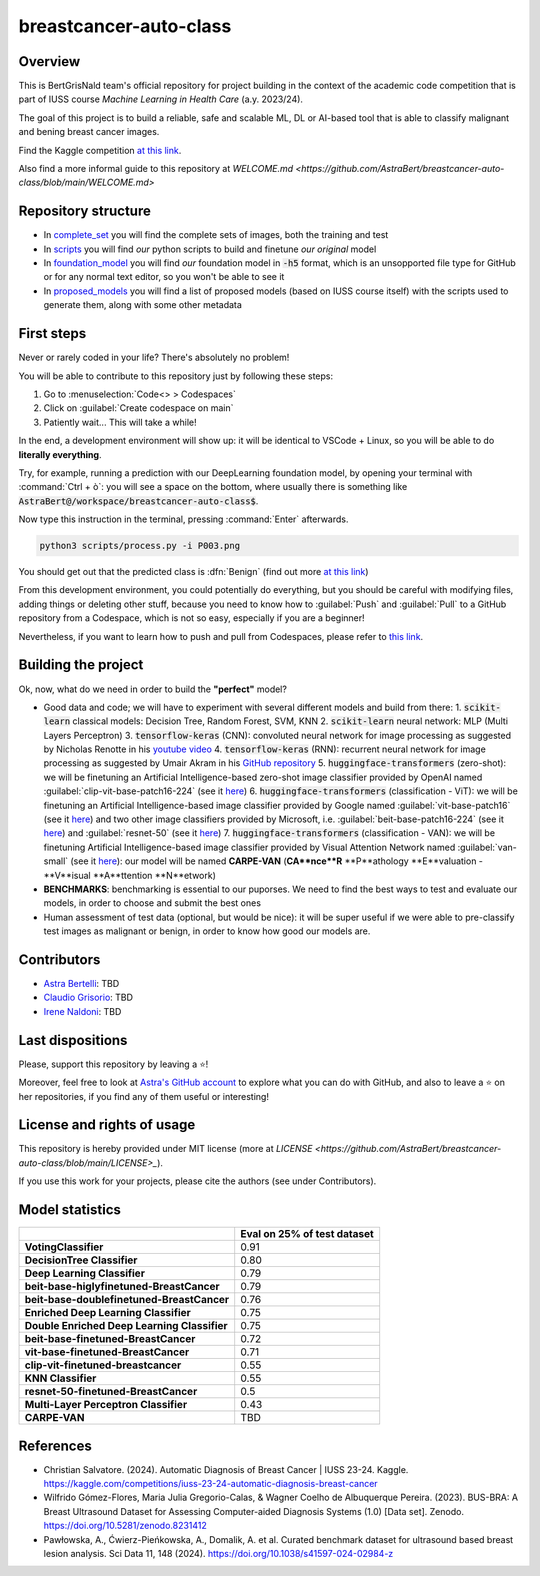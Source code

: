 .. raw:: html

   <table>
   <tr>
   <td>
   <img src="https://img.shields.io/github/languages/top/AstraBert/SacCerML" alt="GitHub top language">
   </td>
   <td>
   <img src="https://img.shields.io/github/commit-activity/t/AstraBert/simON-reads" alt="GitHub commit activity">
   </td>
   <td>
   <img src="https://img.shields.io/badge/Kaggle_Leaderboard-2nd_place-green" alt="Static Badge">
   </td>
   <td>
   <img src="https://img.shields.io/badge/Test_evaluation-91_percent-orange" alt="Static Badge">
   </td>
   </tr>
   </table>


=======================
breastcancer-auto-class
=======================


Overview
========

This is BertGrisNald team's official repository for project building in the context of the academic code competition that is part of IUSS course *Machine Learning in Health Care* (a.y. 2023/24).

The goal of this project is to build a reliable, safe and scalable ML, DL or AI-based tool that is able to classify malignant and bening breast cancer images.

Find the Kaggle competition `at this link <https://www.kaggle.com/competitions/iuss-23-24-automatic-diagnosis-breast-cancer>`_.

Also find a more informal guide to this repository at `WELCOME.md <https://github.com/AstraBert/breastcancer-auto-class/blob/main/WELCOME.md>`

Repository structure
====================

- In `complete_set <https://github.com/AstraBert/breastcancer-auto-class/blob/main/complete_set>`_ you will find the complete sets of images, both the training and test
- In `scripts <https://github.com/AstraBert/breastcancer-auto-class/blob/main/scripts>`_ you will find *our* python scripts to build and finetune *our original* model
- In `foundation_model <https://github.com/AstraBert/breastcancer-auto-class/blob/main/foundation_model>`_ you will find *our* foundation model in :code:`-h5` format, which is an unsopported file type for GitHub or for any normal text editor, so you won't be able to see it
- In `proposed_models <https://github.com/AstraBert/breastcancer-auto-class/blob/main/proposed_models>`_ you will find a list of proposed models (based on IUSS course itself) with the scripts used to generate them, along with some other metadata


First steps
===========

Never or rarely coded in your life? There's absolutely no problem! 

You will be able to contribute to this repository just by following these steps:

1. Go to :menuselection:`Code<> > Codespaces`
2. Click on :guilabel:`Create codespace on main`
3. Patiently wait... This will take a while!

In the end, a development environment will show up: it will be identical to VSCode + Linux, so you will be able to do **literally everything**.

Try, for example, running a prediction with our DeepLearning foundation model, by opening your terminal with :command:`Ctrl + ò`: you will see a space on the bottom, where usually there is something like :code:`AstraBert@/workspace/breastcancer-auto-class$`.

Now type this instruction in the terminal, pressing :command:`Enter` afterwards. 

.. code-block:: bash

    python3 scripts/process.py -i P003.png


You should get out that the predicted class is :dfn:`Benign` (find out more `at this link <https://www.nationalbreastcancer.org/breast-tumors/>`_)

From this development environment, you could potentially do everything, but you should be careful with modifying files, adding things or deleting other stuff, because you need to know how to :guilabel:`Push` and :guilabel:`Pull` to a GitHub repository from a Codespace, which is not so easy, especially if you are a beginner!

Nevertheless, if you want to learn how to push and pull from Codespaces, please refer to `this link <https://docs.github.com/en/codespaces/developing-in-a-codespace/using-source-control-in-your-codespace>`_.


Building the project
====================

Ok, now, what do we need in order to build the **"perfect"** model?

- Good data and code; we will have to experiment with several different models and build from there:
  1. :code:`scikit-learn` classical models: Decision Tree, Random Forest, SVM, KNN
  2. :code:`scikit-learn` neural network: :abbreviation:`MLP` (Multi Layers Perceptron)
  3. :code:`tensorflow-keras` (CNN): convoluted neural network for image processing as suggested by Nicholas Renotte in his `youtube video <https://youtu.be/jztwpsIzEGc?feature=shared>`_
  4. :code:`tensorflow-keras` (RNN): recurrent neural network for image processing as suggested by Umair Akram in his `GitHub repository <https://github.com/MUmairAB/Breast-Cancer-Detection-using-CNNs-in-TensorFlow>`_
  5. :code:`huggingface-transformers` (zero-shot): we will be finetuning an Artificial Intelligence-based zero-shot image classifier provided by OpenAI named :guilabel:`clip-vit-base-patch16-224` (see it `here <https://huggingface.co/openai/clip-vit-base-patch16-224>`_)
  6. :code:`huggingface-transformers` (classification - ViT): we will be finetuning an Artificial Intelligence-based image classifier provided by Google named :guilabel:`vit-base-patch16` (see it `here <https://huggingface.co/google/vit-base-patch16>`_) and two other image classifiers provided by Microsoft, i.e. :guilabel:`beit-base-patch16-224` (see it `here <https://huggingface.co/microsoft/beit-base-patch16-224>`_) and :guilabel:`resnet-50` (see it `here <https://huggingface.co/microsoft/resnet-50>`_)
  7. :code:`huggingface-transformers` (classification - VAN): we will be finetuning Artificial Intelligence-based image classifier provided by Visual Attention Network named :guilabel:`van-small` (see it `here <https://huggingface.co/Visual-Attention-Network/van-small>`_): our model will be named **CARPE-VAN** (**CA**nce**R** **P**athology **E**valuation - **V**isual **A**ttention **N**etwork)
- **BENCHMARKS**: benchmarking is essential to our puporses. We need to find the best ways to test and evaluate our models, in order to choose and submit the best ones
- Human assessment of test data (optional, but would be nice): it will be super useful if we were able to pre-classify test images as malignant or benign, in order to know how good our models are.

Contributors
============

- `Astra Bertelli <https://astrabert.vercel.app>`_: TBD
- `Claudio Grisorio <https://github.com/Clagriso>`_: TBD
- `Irene Naldoni <https://github.com/Irenenal>`_: TBD


Last dispositions
=================

Please, support this repository by leaving a ⭐!

Moreover, feel free to look at `Astra's GitHub account <https://github.com/AstraBert>`_ to explore what you can do with GitHub, and also to leave a ⭐ on her repositories, if you find any of them useful or interesting!


License and rights of usage 
===========================

This repository is hereby provided under MIT license (more at `LICENSE <https://github.com/AstraBert/breastcancer-auto-class/blob/main/LICENSE>_`).

If you use this work for your projects, please cite the authors (see under Contributors).

Model statistics
================

+----------------------------------------------+-----------------------------+
|                                              | Eval on 25% of test dataset |
+==============================================+=============================+
| **VotingClassifier**                         | 0.91                        |
+----------------------------------------------+-----------------------------+
| **DecisionTree Classifier**                  | 0.80                        |
+----------------------------------------------+-----------------------------+
| **Deep Learning Classifier**                 | 0.79                        |
+----------------------------------------------+-----------------------------+
| **beit-base-higlyfinetuned-BreastCancer**    | 0.79                        |
+----------------------------------------------+-----------------------------+
| **beit-base-doublefinetuned-BreastCancer**   | 0.76                        |
+----------------------------------------------+-----------------------------+
| **Enriched Deep Learning Classifier**        | 0.75                        |
+----------------------------------------------+-----------------------------+
| **Double Enriched Deep Learning Classifier** | 0.75                        |
+----------------------------------------------+-----------------------------+
| **beit-base-finetuned-BreastCancer**         | 0.72                        |
+----------------------------------------------+-----------------------------+
| **vit-base-finetuned-BreastCancer**          | 0.71                        |
+----------------------------------------------+-----------------------------+
| **clip-vit-finetuned-breastcancer**          | 0.55                        |
+----------------------------------------------+-----------------------------+
| **KNN Classifier**                           | 0.55                        |
+----------------------------------------------+-----------------------------+
| **resnet-50-finetuned-BreastCancer**         | 0.5                         |
+----------------------------------------------+-----------------------------+
| **Multi-Layer Perceptron Classifier**        | 0.43                        |
+----------------------------------------------+-----------------------------+
| **CARPE-VAN**                                | TBD                         |
+----------------------------------------------+-----------------------------+

References
==========

- Christian Salvatore. (2024). Automatic Diagnosis of Breast Cancer | IUSS 23-24. Kaggle. https://kaggle.com/competitions/iuss-23-24-automatic-diagnosis-breast-cancer
- Wilfrido Gómez-Flores, Maria Julia Gregorio-Calas, & Wagner Coelho de Albuquerque Pereira. (2023). BUS-BRA: A Breast Ultrasound Dataset for Assessing Computer-aided Diagnosis Systems (1.0) [Data set]. Zenodo. https://doi.org/10.5281/zenodo.8231412
- Pawłowska, A., Ćwierz-Pieńkowska, A., Domalik, A. et al. Curated benchmark dataset for ultrasound based breast lesion analysis. Sci Data 11, 148 (2024). https://doi.org/10.1038/s41597-024-02984-z